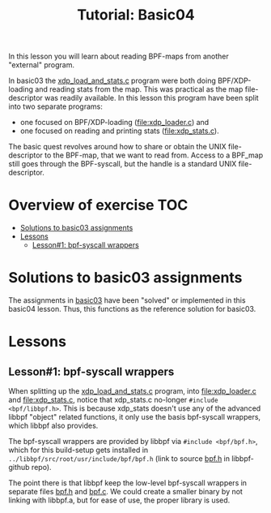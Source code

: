 # -*- fill-column: 76; -*-
#+TITLE: Tutorial: Basic04
#+OPTIONS: ^:nil

In this lesson you will learn about reading BPF-maps from another "external"
program.

In basic03 the [[file:../basic03-map-counter/xdp_load_and_stats.c][xdp_load_and_stats.c]] program were both doing BPF/XDP-loading
and reading stats from the map. This was practical as the map
file-descriptor was readily available. In this lesson this program have been
split into two separate programs:
 - one focused on BPF/XDP-loading ([[file:xdp_loader.c]]) and
 - one focused on reading and printing stats ([[file:xdp_stats.c]]).

The basic quest revolves around how to share or obtain the UNIX
file-descriptor to the BPF-map, that we want to read from. Access to a
BPF_map still goes through the BPF-syscall, but the handle is a standard
UNIX file-descriptor.

* Overview of exercise                                                  :TOC:
- [[#solutions-to-basic03-assignments][Solutions to basic03 assignments]]
- [[#lessons][Lessons]]
  - [[#lesson1-bpf-syscall-wrappers][Lesson#1: bpf-syscall wrappers]]

* Solutions to basic03 assignments

The assignments in [[file:../basic03-map-counter][basic03]] have been "solved" or implemented in this basic04
lesson. Thus, this functions as the reference solution for basic03.

* Lessons

** Lesson#1: bpf-syscall wrappers

When splitting up the [[file:../basic03-map-counter/xdp_load_and_stats.c][xdp_load_and_stats.c]] program, into [[file:xdp_loader.c]]
and [[file:xdp_stats.c]], notice that xdp_stats.c no-longer =#include
<bpf/libbpf.h>=. This is because xdp_stats doesn't use any of the advanced
libbpf "object" related functions, it only use the basis bpf-syscall
wrappers, which libbpf also provides.

The bpf-syscall wrappers are provided by libbpf via =#include <bpf/bpf.h>=,
which for this build-setup gets installed in =../libbpf/src/root/usr/include/bpf/bpf.h=
(link to source [[https://github.com/libbpf/libbpf/blob/master/src/bpf.h][bpf.h]] in libbpf-github repo).

The point there is that libbpf keep the low-level bpf-syscall wrappers in
separate files [[https://github.com/libbpf/libbpf/blob/master/src/bpf.h][bpf.h]] and [[https://github.com/libbpf/libbpf/blob/master/src/bpf.c][bpf.c]]. We could create a smaller binary by not
linking with libbpf.a, but for ease of use, the proper library is used.


